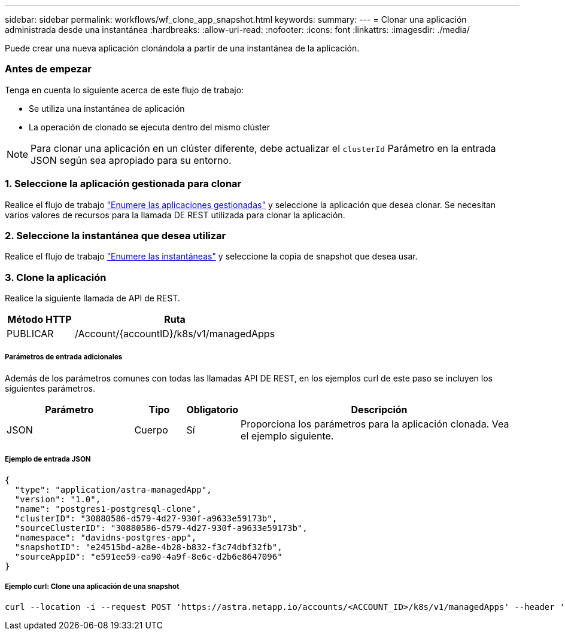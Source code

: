 ---
sidebar: sidebar 
permalink: workflows/wf_clone_app_snapshot.html 
keywords:  
summary:  
---
= Clonar una aplicación administrada desde una instantánea
:hardbreaks:
:allow-uri-read: 
:nofooter: 
:icons: font
:linkattrs: 
:imagesdir: ./media/


[role="lead"]
Puede crear una nueva aplicación clonándola a partir de una instantánea de la aplicación.



=== Antes de empezar

Tenga en cuenta lo siguiente acerca de este flujo de trabajo:

* Se utiliza una instantánea de aplicación
* La operación de clonado se ejecuta dentro del mismo clúster



NOTE: Para clonar una aplicación en un clúster diferente, debe actualizar el `clusterId` Parámetro en la entrada JSON según sea apropiado para su entorno.



=== 1. Seleccione la aplicación gestionada para clonar

Realice el flujo de trabajo link:wf_list_man_apps.html["Enumere las aplicaciones gestionadas"] y seleccione la aplicación que desea clonar. Se necesitan varios valores de recursos para la llamada DE REST utilizada para clonar la aplicación.



=== 2. Seleccione la instantánea que desea utilizar

Realice el flujo de trabajo link:wf_list_snapshots.html["Enumere las instantáneas"] y seleccione la copia de snapshot que desea usar.



=== 3. Clone la aplicación

Realice la siguiente llamada de API de REST.

[cols="25,75"]
|===
| Método HTTP | Ruta 


| PUBLICAR | /Account/{accountID}/k8s/v1/managedApps 
|===


===== Parámetros de entrada adicionales

Además de los parámetros comunes con todas las llamadas API DE REST, en los ejemplos curl de este paso se incluyen los siguientes parámetros.

[cols="25,10,10,55"]
|===
| Parámetro | Tipo | Obligatorio | Descripción 


| JSON | Cuerpo | Sí | Proporciona los parámetros para la aplicación clonada. Vea el ejemplo siguiente. 
|===


===== Ejemplo de entrada JSON

[source, json]
----
{
  "type": "application/astra-managedApp",
  "version": "1.0",
  "name": "postgres1-postgresql-clone",
  "clusterID": "30880586-d579-4d27-930f-a9633e59173b",
  "sourceClusterID": "30880586-d579-4d27-930f-a9633e59173b",
  "namespace": "davidns-postgres-app",
  "snapshotID": "e24515bd-a28e-4b28-b832-f3c74dbf32fb",
  "sourceAppID": "e591ee59-ea90-4a9f-8e6c-d2b6e8647096"
}
----


===== Ejemplo curl: Clone una aplicación de una snapshot

[source, curl]
----
curl --location -i --request POST 'https://astra.netapp.io/accounts/<ACCOUNT_ID>/k8s/v1/managedApps' --header 'Content-Type: application/astra-managedApp+json' --header '*/*' --header 'Authorization: Bearer <API_TOKEN>' --d @JSONinput
----